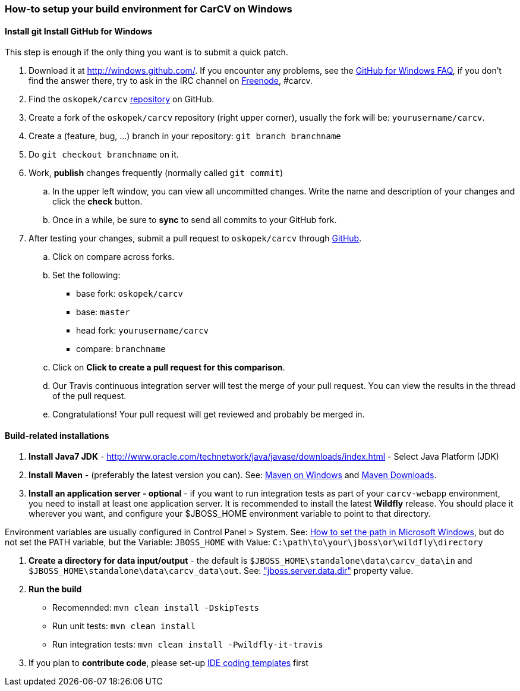 === How-to setup your build environment for CarCV on Windows

==== [line-through]#Install git# Install GitHub for Windows

This step is enough if the only thing you want is to submit a quick patch.

. Download it at http://windows.github.com/[]. If you encounter any problems,
see the http://windows.github.com/help.html[GitHub for Windows FAQ], if you don't find the answer there,
try to ask in the IRC channel on https://webchat.freenode.net[Freenode], #carcv.

. Find the `oskopek/carcv` https://github.com/oskopek/carcv[repository] on GitHub.

. Create a fork of the `oskopek/carcv` repository (right upper corner), usually the fork will be: `yourusername/carcv`.

. Create a (feature, bug, ...) branch in your repository: `git branch branchname`

. Do `git checkout branchname` on it.

. Work, *publish* changes frequently (normally called `git commit`)

.. In the upper left window, you can view all uncommitted changes.
Write the name and description of your changes and click the *check* button.
 
.. Once in a while, be sure to *sync* to send all commits to your GitHub fork.

. After testing your changes, submit a pull request to `oskopek/carcv` through https://github.com/oskopek/carcv/compare[GitHub].
.. Click on compare across forks.
.. Set the following:
*** base fork: `oskopek/carcv`
*** base: `master`
*** head fork: `yourusername/carcv`
*** compare: `branchname`

.. Click on *Click to create a pull request for this comparison*.

.. Our Travis continuous integration server will test the merge of your pull request.
You can view the results in the thread of the pull request.

.. Congratulations! Your pull request will get reviewed and probably be merged in.

==== Build-related installations

. *Install Java7 JDK* - http://www.oracle.com/technetwork/java/javase/downloads/index.html[] - Select Java Platform (JDK)

. *Install Maven* - (preferably the latest version you can).
See: http://maven.apache.org/guides/getting-started/windows-prerequisites.html[Maven on Windows]
 and http://maven.apache.org/download.cgi[Maven Downloads].

. *Install an application server - optional* - if you want to run integration tests as part of your `carcv-webapp` environment,
you need to install at least one application server.
It is recommended to install the latest *Wildfly* release. You should place it wherever you want, and configure your
$JBOSS_HOME environment variable to point to that directory.

Environment variables are usually configured in Control Panel > System.
See: http://www.computerhope.com/issues/ch000549.htm[How to set the path in Microsoft Windows], but do not set the
PATH variable, but the Variable: `JBOSS_HOME` with Value: `C:\path\to\your\jboss\or\wildfly\directory`

. *Create a directory for data input/output* - the default is `$JBOSS_HOME\standalone\data\carcv_data\in`
and `$JBOSS_HOME\standalone\data\carcv_data\out`.
See: https://community.jboss.org/wiki/JBossProperties["jboss.server.data.dir"] property value.

. *Run the build*
** Recomennded: `mvn clean install -DskipTests`
** Run unit tests: `mvn clean install`
** Run integration tests: `mvn clean install -Pwildfly-it-travis`

. If you plan to *contribute code*, please set-up https://github.com/oskopek/ide-config[IDE coding templates] first 
